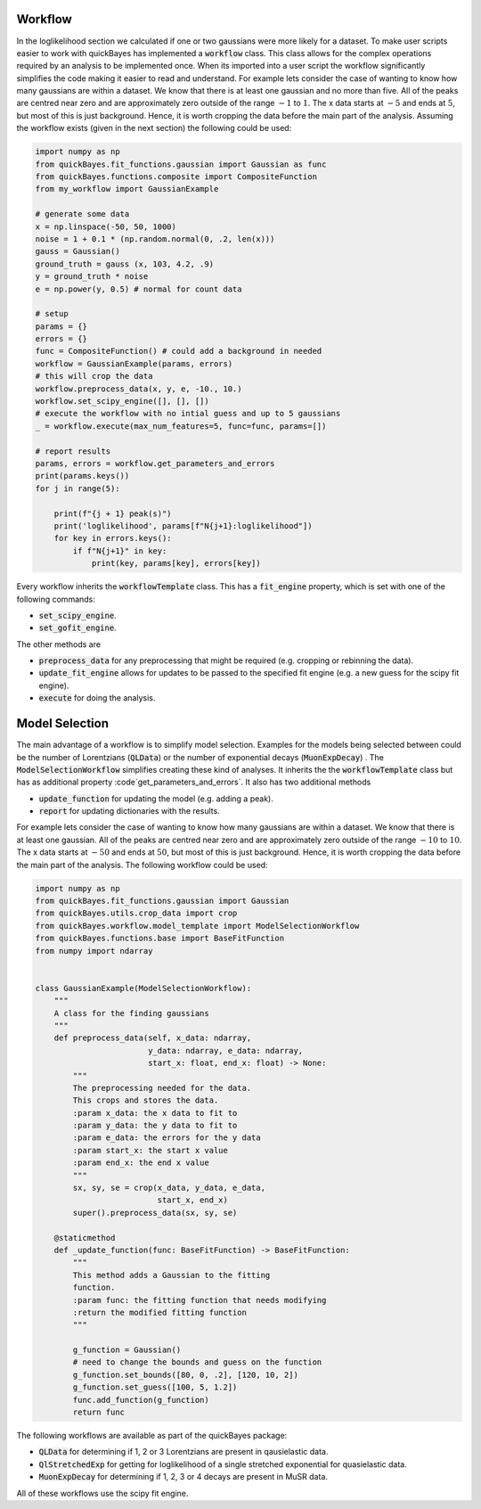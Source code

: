 Workflow
========

In the loglikelihood section we calculated if one or two gaussians were more likely for a dataset.
To make user scripts easier to work with quickBayes has implemented a :code:`workflow` class.
This class allows for the complex operations required by an analysis to be implemented once.
When its imported into a user script the workflow significantly simplifies the code making it easier to read and understand.
For example lets consider the case of wanting to know how many gaussians are within a dataset.
We know that there is at least one gaussian and no more than five.
All of the peaks are centred near zero and are approximately zero outside of the range :math:`-1` to :math:`1`.
The x data starts at :math:`-5` and ends at :math:`5`, but most of this is just background.
Hence, it is worth cropping the data before the main part of the analysis.
Assuming the workflow exists (given in the next section) the following could be used:


.. code-block:: python

   import numpy as np
   from quickBayes.fit_functions.gaussian import Gaussian as func
   from quickBayes.functions.composite import CompositeFunction
   from my_workflow import GaussianExample

   # generate some data
   x = np.linspace(-50, 50, 1000)
   noise = 1 + 0.1 * (np.random.normal(0, .2, len(x)))
   gauss = Gaussian()
   ground_truth = gauss (x, 103, 4.2, .9)
   y = ground_truth * noise
   e = np.power(y, 0.5) # normal for count data
   
   # setup 
   params = {}
   errors = {}
   func = CompositeFunction() # could add a background in needed
   workflow = GaussianExample(params, errors)
   # this will crop the data
   workflow.preprocess_data(x, y, e, -10., 10.)
   workflow.set_scipy_engine([], [], [])
   # execute the workflow with no intial guess and up to 5 gaussians
   _ = workflow.execute(max_num_features=5, func=func, params=[])
   
   # report results
   params, errors = workflow.get_parameters_and_errors
   print(params.keys())
   for j in range(5):
   
       print(f"{j + 1} peak(s)")
       print('loglikelihood', params[f"N{j+1}:loglikelihood"])
       for key in errors.keys():
           if f"N{j+1}" in key:
               print(key, params[key], errors[key])

Every workflow inherits the :code:`workflowTemplate` class.
This has a :code:`fit_engine` property, which is set with one of the following commands:

- :code:`set_scipy_engine`.
- :code:`set_gofit_engine`.

The other methods are

- :code:`preprocess_data` for any preprocessing that might be required (e.g. cropping or rebinning the data).
- :code:`update_fit_engine` allows for updates to be passed to the specified fit engine (e.g. a new guess for the scipy fit engine).
- :code:`execute` for doing the analysis.


Model Selection
=============

The main advantage of a workflow is to simplify model selection.
Examples for the models being selected between could be the number of Lorentzians (:code:`QLData`) or the number of exponential decays (:code:`MuonExpDecay`) .
The :code:`ModelSelectionWorkflow` simplifies creating these kind of analyses.
It inherits the the :code:`workflowTemplate` class but has as additional property :code`get_parameters_and_errors`.
It also has two additional methods

- :code:`update_function` for updating the model (e.g. adding a peak).
- :code:`report` for updating dictionaries with the results.

For example lets consider the case of wanting to know how many gaussians are within a dataset.
We know that there is at least one gaussian.
All of the peaks are centred near zero and are approximately zero outside of the range :math:`-10` to :math:`10`.
The x data starts at :math:`-50` and ends at :math:`50`, but most of this is just background.
Hence, it is worth cropping the data before the main part of the analysis.
The following workflow could be used:

.. code-block:: python

    import numpy as np
    from quickBayes.fit_functions.gaussian import Gaussian
    from quickBayes.utils.crop_data import crop
    from quickBayes.workflow.model_template import ModelSelectionWorkflow
    from quickBayes.functions.base import BaseFitFunction
    from numpy import ndarray
    

    class GaussianExample(ModelSelectionWorkflow):
        """
        A class for the finding gaussians
        """
        def preprocess_data(self, x_data: ndarray,
                            y_data: ndarray, e_data: ndarray,
                            start_x: float, end_x: float) -> None:
            """
            The preprocessing needed for the data.
            This crops and stores the data.
            :param x_data: the x data to fit to
            :param y_data: the y data to fit to
            :param e_data: the errors for the y data
            :param start_x: the start x value
            :param end_x: the end x value
            """
            sx, sy, se = crop(x_data, y_data, e_data,
                              start_x, end_x)
            super().preprocess_data(sx, sy, se)
    
        @staticmethod
        def _update_function(func: BaseFitFunction) -> BaseFitFunction:
            """
            This method adds a Gaussian to the fitting
            function.
            :param func: the fitting function that needs modifying
            :return the modified fitting function
            """
    
            g_function = Gaussian()
            # need to change the bounds and guess on the function
            g_function.set_bounds([80, 0, .2], [120, 10, 2])
            g_function.set_guess([100, 5, 1.2])
            func.add_function(g_function)
            return func

The following workflows are available as part of the quickBayes package:

- :code:`QLData` for determining if 1, 2 or 3 Lorentzians are present in qausielastic data.
- :code:`QlStretchedExp` for getting for loglikelihood of a single stretched exponential for quasielastic data.
- :code:`MuonExpDecay` for determining if 1, 2, 3 or 4 decays are present in MuSR data.

All of these workflows use the scipy fit engine.

